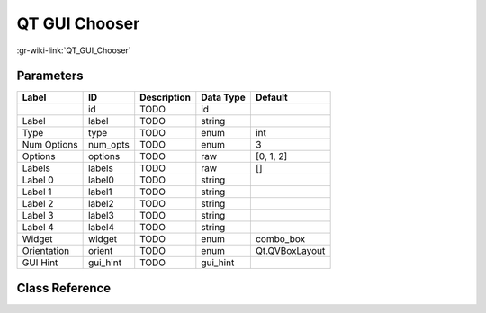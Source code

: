 --------------
QT GUI Chooser
--------------

:gr-wiki-link:`QT_GUI_Chooser`

Parameters
**********

+-------------------------+-------------------------+-------------------------+-------------------------+-------------------------+
|Label                    |ID                       |Description              |Data Type                |Default                  |
+=========================+=========================+=========================+=========================+=========================+
|                         |id                       |TODO                     |id                       |                         |
+-------------------------+-------------------------+-------------------------+-------------------------+-------------------------+
|Label                    |label                    |TODO                     |string                   |                         |
+-------------------------+-------------------------+-------------------------+-------------------------+-------------------------+
|Type                     |type                     |TODO                     |enum                     |int                      |
+-------------------------+-------------------------+-------------------------+-------------------------+-------------------------+
|Num Options              |num_opts                 |TODO                     |enum                     |3                        |
+-------------------------+-------------------------+-------------------------+-------------------------+-------------------------+
|Options                  |options                  |TODO                     |raw                      |[0, 1, 2]                |
+-------------------------+-------------------------+-------------------------+-------------------------+-------------------------+
|Labels                   |labels                   |TODO                     |raw                      |[]                       |
+-------------------------+-------------------------+-------------------------+-------------------------+-------------------------+
|Label 0                  |label0                   |TODO                     |string                   |                         |
+-------------------------+-------------------------+-------------------------+-------------------------+-------------------------+
|Label 1                  |label1                   |TODO                     |string                   |                         |
+-------------------------+-------------------------+-------------------------+-------------------------+-------------------------+
|Label 2                  |label2                   |TODO                     |string                   |                         |
+-------------------------+-------------------------+-------------------------+-------------------------+-------------------------+
|Label 3                  |label3                   |TODO                     |string                   |                         |
+-------------------------+-------------------------+-------------------------+-------------------------+-------------------------+
|Label 4                  |label4                   |TODO                     |string                   |                         |
+-------------------------+-------------------------+-------------------------+-------------------------+-------------------------+
|Widget                   |widget                   |TODO                     |enum                     |combo_box                |
+-------------------------+-------------------------+-------------------------+-------------------------+-------------------------+
|Orientation              |orient                   |TODO                     |enum                     |Qt.QVBoxLayout           |
+-------------------------+-------------------------+-------------------------+-------------------------+-------------------------+
|GUI Hint                 |gui_hint                 |TODO                     |gui_hint                 |                         |
+-------------------------+-------------------------+-------------------------+-------------------------+-------------------------+

Class Reference
*******************

.. tabs::

   .. group-tab:: Python
      TODO

   .. group-tab:: C++

      .. doxygengroup:: block_variable_qtgui_chooser
         :content-only:
         :undoc-members:
         :private-members:
         :members:

